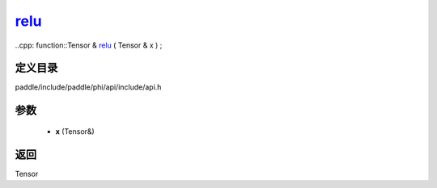 .. _cn_api_paddle_experimental_relu_:

relu_
-------------------------------

..cpp: function::Tensor & relu_ ( Tensor & x ) ;


定义目录
:::::::::::::::::::::
paddle/include/paddle/phi/api/include/api.h

参数
:::::::::::::::::::::
	- **x** (Tensor&)

返回
:::::::::::::::::::::
Tensor
